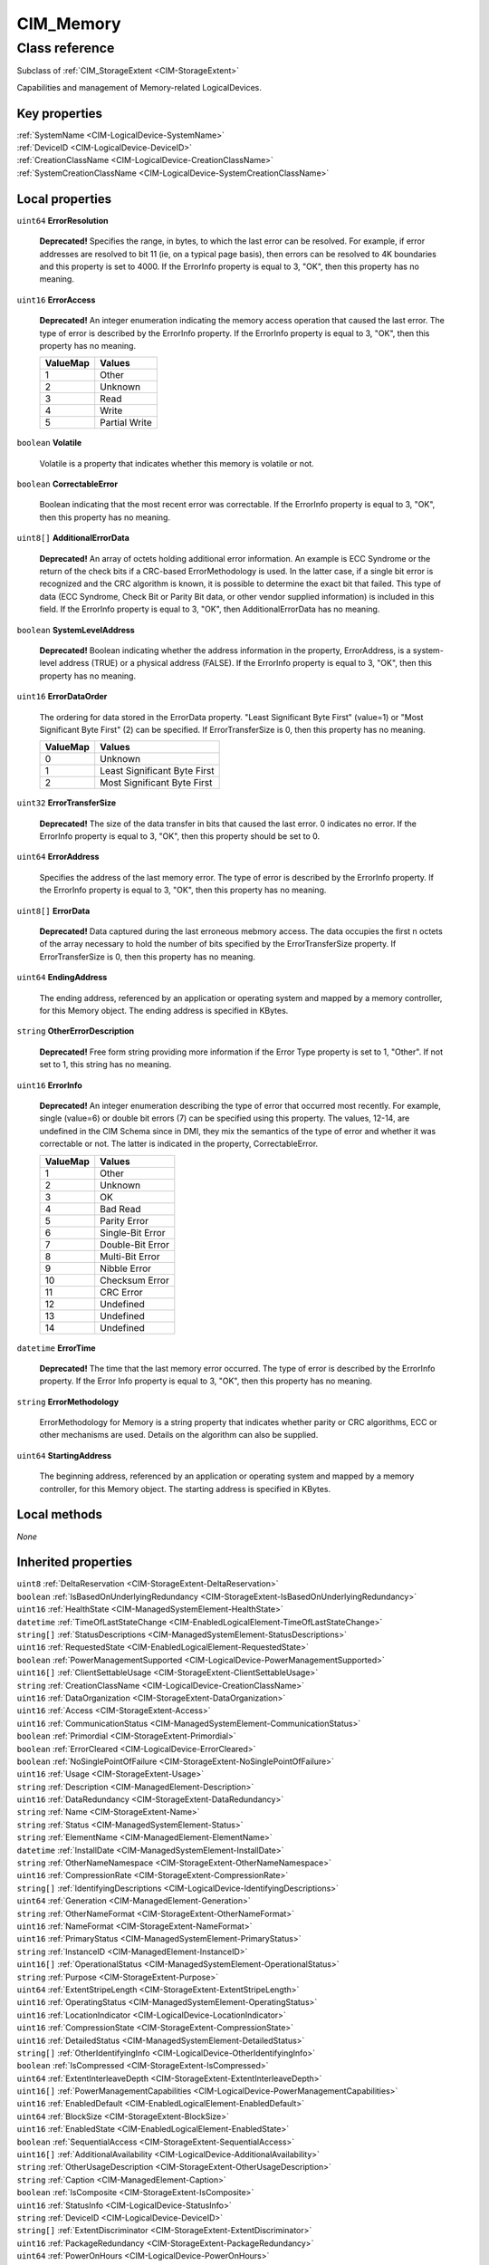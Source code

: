 .. _CIM-Memory:

CIM_Memory
----------

Class reference
===============
Subclass of :ref:`CIM_StorageExtent <CIM-StorageExtent>`

Capabilities and management of Memory-related LogicalDevices.


Key properties
^^^^^^^^^^^^^^

| :ref:`SystemName <CIM-LogicalDevice-SystemName>`
| :ref:`DeviceID <CIM-LogicalDevice-DeviceID>`
| :ref:`CreationClassName <CIM-LogicalDevice-CreationClassName>`
| :ref:`SystemCreationClassName <CIM-LogicalDevice-SystemCreationClassName>`

Local properties
^^^^^^^^^^^^^^^^

.. _CIM-Memory-ErrorResolution:

``uint64`` **ErrorResolution**

    **Deprecated!** 
    Specifies the range, in bytes, to which the last error can be resolved. For example, if error addresses are resolved to bit 11 (ie, on a typical page basis), then errors can be resolved to 4K boundaries and this property is set to 4000. If the ErrorInfo property is equal to 3, "OK", then this property has no meaning.

    
.. _CIM-Memory-ErrorAccess:

``uint16`` **ErrorAccess**

    **Deprecated!** 
    An integer enumeration indicating the memory access operation that caused the last error. The type of error is described by the ErrorInfo property. If the ErrorInfo property is equal to 3, "OK", then this property has no meaning.

    
    ======== =============
    ValueMap Values       
    ======== =============
    1        Other        
    2        Unknown      
    3        Read         
    4        Write        
    5        Partial Write
    ======== =============
    
.. _CIM-Memory-Volatile:

``boolean`` **Volatile**

    Volatile is a property that indicates whether this memory is volatile or not.

    
.. _CIM-Memory-CorrectableError:

``boolean`` **CorrectableError**

    Boolean indicating that the most recent error was correctable. If the ErrorInfo property is equal to 3, "OK", then this property has no meaning.

    
.. _CIM-Memory-AdditionalErrorData:

``uint8[]`` **AdditionalErrorData**

    **Deprecated!** 
    An array of octets holding additional error information. An example is ECC Syndrome or the return of the check bits if a CRC-based ErrorMethodology is used. In the latter case, if a single bit error is recognized and the CRC algorithm is known, it is possible to determine the exact bit that failed. This type of data (ECC Syndrome, Check Bit or Parity Bit data, or other vendor supplied information) is included in this field. If the ErrorInfo property is equal to 3, "OK", then AdditionalErrorData has no meaning.

    
.. _CIM-Memory-SystemLevelAddress:

``boolean`` **SystemLevelAddress**

    **Deprecated!** 
    Boolean indicating whether the address information in the property, ErrorAddress, is a system-level address (TRUE) or a physical address (FALSE). If the ErrorInfo property is equal to 3, "OK", then this property has no meaning.

    
.. _CIM-Memory-ErrorDataOrder:

``uint16`` **ErrorDataOrder**

    The ordering for data stored in the ErrorData property. "Least Significant Byte First" (value=1) or "Most Significant Byte First" (2) can be specified. If ErrorTransferSize is 0, then this property has no meaning.

    
    ======== ============================
    ValueMap Values                      
    ======== ============================
    0        Unknown                     
    1        Least Significant Byte First
    2        Most Significant Byte First 
    ======== ============================
    
.. _CIM-Memory-ErrorTransferSize:

``uint32`` **ErrorTransferSize**

    **Deprecated!** 
    The size of the data transfer in bits that caused the last error. 0 indicates no error. If the ErrorInfo property is equal to 3, "OK", then this property should be set to 0.

    
.. _CIM-Memory-ErrorAddress:

``uint64`` **ErrorAddress**

    Specifies the address of the last memory error. The type of error is described by the ErrorInfo property. If the ErrorInfo property is equal to 3, "OK", then this property has no meaning.

    
.. _CIM-Memory-ErrorData:

``uint8[]`` **ErrorData**

    **Deprecated!** 
    Data captured during the last erroneous mebmory access. The data occupies the first n octets of the array necessary to hold the number of bits specified by the ErrorTransferSize property. If ErrorTransferSize is 0, then this property has no meaning.

    
.. _CIM-Memory-EndingAddress:

``uint64`` **EndingAddress**

    The ending address, referenced by an application or operating system and mapped by a memory controller, for this Memory object. The ending address is specified in KBytes.

    
.. _CIM-Memory-OtherErrorDescription:

``string`` **OtherErrorDescription**

    **Deprecated!** 
    Free form string providing more information if the Error Type property is set to 1, "Other". If not set to 1, this string has no meaning.

    
.. _CIM-Memory-ErrorInfo:

``uint16`` **ErrorInfo**

    **Deprecated!** 
    An integer enumeration describing the type of error that occurred most recently. For example, single (value=6) or double bit errors (7) can be specified using this property. The values, 12-14, are undefined in the CIM Schema since in DMI, they mix the semantics of the type of error and whether it was correctable or not. The latter is indicated in the property, CorrectableError.

    
    ======== ================
    ValueMap Values          
    ======== ================
    1        Other           
    2        Unknown         
    3        OK              
    4        Bad Read        
    5        Parity Error    
    6        Single-Bit Error
    7        Double-Bit Error
    8        Multi-Bit Error 
    9        Nibble Error    
    10       Checksum Error  
    11       CRC Error       
    12       Undefined       
    13       Undefined       
    14       Undefined       
    ======== ================
    
.. _CIM-Memory-ErrorTime:

``datetime`` **ErrorTime**

    **Deprecated!** 
    The time that the last memory error occurred. The type of error is described by the ErrorInfo property. If the Error Info property is equal to 3, "OK", then this property has no meaning.

    
.. _CIM-Memory-ErrorMethodology:

``string`` **ErrorMethodology**

    ErrorMethodology for Memory is a string property that indicates whether parity or CRC algorithms, ECC or other mechanisms are used. Details on the algorithm can also be supplied.

    
.. _CIM-Memory-StartingAddress:

``uint64`` **StartingAddress**

    The beginning address, referenced by an application or operating system and mapped by a memory controller, for this Memory object. The starting address is specified in KBytes.

    

Local methods
^^^^^^^^^^^^^

*None*

Inherited properties
^^^^^^^^^^^^^^^^^^^^

| ``uint8`` :ref:`DeltaReservation <CIM-StorageExtent-DeltaReservation>`
| ``boolean`` :ref:`IsBasedOnUnderlyingRedundancy <CIM-StorageExtent-IsBasedOnUnderlyingRedundancy>`
| ``uint16`` :ref:`HealthState <CIM-ManagedSystemElement-HealthState>`
| ``datetime`` :ref:`TimeOfLastStateChange <CIM-EnabledLogicalElement-TimeOfLastStateChange>`
| ``string[]`` :ref:`StatusDescriptions <CIM-ManagedSystemElement-StatusDescriptions>`
| ``uint16`` :ref:`RequestedState <CIM-EnabledLogicalElement-RequestedState>`
| ``boolean`` :ref:`PowerManagementSupported <CIM-LogicalDevice-PowerManagementSupported>`
| ``uint16[]`` :ref:`ClientSettableUsage <CIM-StorageExtent-ClientSettableUsage>`
| ``string`` :ref:`CreationClassName <CIM-LogicalDevice-CreationClassName>`
| ``uint16`` :ref:`DataOrganization <CIM-StorageExtent-DataOrganization>`
| ``uint16`` :ref:`Access <CIM-StorageExtent-Access>`
| ``uint16`` :ref:`CommunicationStatus <CIM-ManagedSystemElement-CommunicationStatus>`
| ``boolean`` :ref:`Primordial <CIM-StorageExtent-Primordial>`
| ``boolean`` :ref:`ErrorCleared <CIM-LogicalDevice-ErrorCleared>`
| ``boolean`` :ref:`NoSinglePointOfFailure <CIM-StorageExtent-NoSinglePointOfFailure>`
| ``uint16`` :ref:`Usage <CIM-StorageExtent-Usage>`
| ``string`` :ref:`Description <CIM-ManagedElement-Description>`
| ``uint16`` :ref:`DataRedundancy <CIM-StorageExtent-DataRedundancy>`
| ``string`` :ref:`Name <CIM-StorageExtent-Name>`
| ``string`` :ref:`Status <CIM-ManagedSystemElement-Status>`
| ``string`` :ref:`ElementName <CIM-ManagedElement-ElementName>`
| ``datetime`` :ref:`InstallDate <CIM-ManagedSystemElement-InstallDate>`
| ``string`` :ref:`OtherNameNamespace <CIM-StorageExtent-OtherNameNamespace>`
| ``uint16`` :ref:`CompressionRate <CIM-StorageExtent-CompressionRate>`
| ``string[]`` :ref:`IdentifyingDescriptions <CIM-LogicalDevice-IdentifyingDescriptions>`
| ``uint64`` :ref:`Generation <CIM-ManagedElement-Generation>`
| ``string`` :ref:`OtherNameFormat <CIM-StorageExtent-OtherNameFormat>`
| ``uint16`` :ref:`NameFormat <CIM-StorageExtent-NameFormat>`
| ``uint16`` :ref:`PrimaryStatus <CIM-ManagedSystemElement-PrimaryStatus>`
| ``string`` :ref:`InstanceID <CIM-ManagedElement-InstanceID>`
| ``uint16[]`` :ref:`OperationalStatus <CIM-ManagedSystemElement-OperationalStatus>`
| ``string`` :ref:`Purpose <CIM-StorageExtent-Purpose>`
| ``uint64`` :ref:`ExtentStripeLength <CIM-StorageExtent-ExtentStripeLength>`
| ``uint16`` :ref:`OperatingStatus <CIM-ManagedSystemElement-OperatingStatus>`
| ``uint16`` :ref:`LocationIndicator <CIM-LogicalDevice-LocationIndicator>`
| ``uint16`` :ref:`CompressionState <CIM-StorageExtent-CompressionState>`
| ``uint16`` :ref:`DetailedStatus <CIM-ManagedSystemElement-DetailedStatus>`
| ``string[]`` :ref:`OtherIdentifyingInfo <CIM-LogicalDevice-OtherIdentifyingInfo>`
| ``boolean`` :ref:`IsCompressed <CIM-StorageExtent-IsCompressed>`
| ``uint64`` :ref:`ExtentInterleaveDepth <CIM-StorageExtent-ExtentInterleaveDepth>`
| ``uint16[]`` :ref:`PowerManagementCapabilities <CIM-LogicalDevice-PowerManagementCapabilities>`
| ``uint16`` :ref:`EnabledDefault <CIM-EnabledLogicalElement-EnabledDefault>`
| ``uint64`` :ref:`BlockSize <CIM-StorageExtent-BlockSize>`
| ``uint16`` :ref:`EnabledState <CIM-EnabledLogicalElement-EnabledState>`
| ``boolean`` :ref:`SequentialAccess <CIM-StorageExtent-SequentialAccess>`
| ``uint16[]`` :ref:`AdditionalAvailability <CIM-LogicalDevice-AdditionalAvailability>`
| ``string`` :ref:`OtherUsageDescription <CIM-StorageExtent-OtherUsageDescription>`
| ``string`` :ref:`Caption <CIM-ManagedElement-Caption>`
| ``boolean`` :ref:`IsComposite <CIM-StorageExtent-IsComposite>`
| ``uint16`` :ref:`StatusInfo <CIM-LogicalDevice-StatusInfo>`
| ``string`` :ref:`DeviceID <CIM-LogicalDevice-DeviceID>`
| ``string[]`` :ref:`ExtentDiscriminator <CIM-StorageExtent-ExtentDiscriminator>`
| ``uint16`` :ref:`PackageRedundancy <CIM-StorageExtent-PackageRedundancy>`
| ``uint64`` :ref:`PowerOnHours <CIM-LogicalDevice-PowerOnHours>`
| ``uint16[]`` :ref:`AvailableRequestedStates <CIM-EnabledLogicalElement-AvailableRequestedStates>`
| ``uint64`` :ref:`NumberOfBlocks <CIM-StorageExtent-NumberOfBlocks>`
| ``uint64`` :ref:`MaxQuiesceTime <CIM-LogicalDevice-MaxQuiesceTime>`
| ``uint16`` :ref:`TransitioningToState <CIM-EnabledLogicalElement-TransitioningToState>`
| ``uint64`` :ref:`TotalPowerOnHours <CIM-LogicalDevice-TotalPowerOnHours>`
| ``string`` :ref:`ErrorDescription <CIM-LogicalDevice-ErrorDescription>`
| ``uint16`` :ref:`NameNamespace <CIM-StorageExtent-NameNamespace>`
| ``string`` :ref:`OtherEnabledState <CIM-EnabledLogicalElement-OtherEnabledState>`
| ``boolean`` :ref:`IsConcatenated <CIM-StorageExtent-IsConcatenated>`
| ``uint32`` :ref:`LastErrorCode <CIM-LogicalDevice-LastErrorCode>`
| ``string`` :ref:`SystemName <CIM-LogicalDevice-SystemName>`
| ``uint16[]`` :ref:`ExtentStatus <CIM-StorageExtent-ExtentStatus>`
| ``uint16`` :ref:`Availability <CIM-LogicalDevice-Availability>`
| ``string`` :ref:`SystemCreationClassName <CIM-LogicalDevice-SystemCreationClassName>`
| ``uint64`` :ref:`ConsumableBlocks <CIM-StorageExtent-ConsumableBlocks>`

Inherited methods
^^^^^^^^^^^^^^^^^

| :ref:`Reset <CIM-LogicalDevice-Reset>`
| :ref:`RequestStateChange <CIM-EnabledLogicalElement-RequestStateChange>`
| :ref:`SetPowerState <CIM-LogicalDevice-SetPowerState>`
| :ref:`QuiesceDevice <CIM-LogicalDevice-QuiesceDevice>`
| :ref:`EnableDevice <CIM-LogicalDevice-EnableDevice>`
| :ref:`OnlineDevice <CIM-LogicalDevice-OnlineDevice>`
| :ref:`SaveProperties <CIM-LogicalDevice-SaveProperties>`
| :ref:`RestoreProperties <CIM-LogicalDevice-RestoreProperties>`

